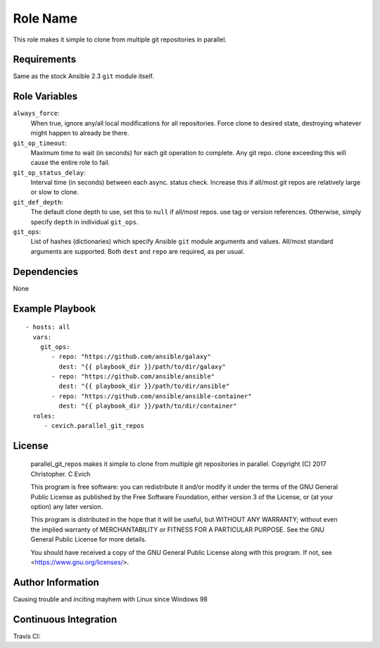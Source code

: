 Role Name
=========

This role makes it simple to clone from multiple git repositories in parallel.

Requirements
------------

Same as the stock Ansible 2.3 ``git`` module itself.

Role Variables
--------------

``always_force``:
   When true, ignore any/all local modifications for all repositories.  Force
   clone to desired state, destroying whatever might happen to already be there.

``git_op_timeout``:
    Maximum time to wait (in seconds) for each git operation to complete.  Any
    git repo. clone exceeding this will cause the entire role to fail.

``git_op_status_delay``:
    Interval time (in seconds) between each async. status check.  Increase this
    if all/most git repos are relatively large or slow to clone.

``git_def_depth``:
    The default clone depth to use, set this to ``null`` if all/most repos. use
    tag or version references.  Otherwise, simply specify ``depth`` in individual
    ``git_ops``.

``git_ops``:
    List of hashes (dictionaries) which specify Ansible ``git`` module arguments
    and values.  All/most standard arguments are supported.  Both ``dest`` and
    ``repo`` are required, as per usual.

Dependencies
------------

None

Example Playbook
----------------

::

    - hosts: all
      vars:
        git_ops:
           - repo: "https://github.com/ansible/galaxy"
             dest: "{{ playbook_dir }}/path/to/dir/galaxy"
           - repo: "https://github.com/ansible/ansible"
             dest: "{{ playbook_dir }}/path/to/dir/ansible"
           - repo: "https://github.com/ansible/ansible-container"
             dest: "{{ playbook_dir }}/path/to/dir/container"
      roles:
         - cevich.parallel_git_repos

License
-------

    parallel_git_repos makes it simple to clone from multiple git repositories in parallel.
    Copyright (C) 2017  Christopher. C Evich

    This program is free software: you can redistribute it and/or modify
    it under the terms of the GNU General Public License as published by
    the Free Software Foundation, either version 3 of the License, or
    (at your option) any later version.

    This program is distributed in the hope that it will be useful,
    but WITHOUT ANY WARRANTY; without even the implied warranty of
    MERCHANTABILITY or FITNESS FOR A PARTICULAR PURPOSE.  See the
    GNU General Public License for more details.

    You should have received a copy of the GNU General Public License
    along with this program.  If not, see <https://www.gnu.org/licenses/>.


Author Information
------------------

Causing trouble and inciting mayhem with Linux since Windows 98


Continuous Integration
-----------------------

Travis CI: |ci_status|

.. |ci_status| image:: https://travis-ci.org/cevich/parallel_git_repos.svg?branch=master
               :target: https://travis-ci.org/cevich/parallel_git_repos
